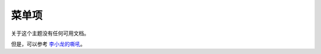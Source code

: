 =======
菜单项
=======

关于这个主题没有任何可用文档。

但是，可以参考 `李小龙的嘶吼 <http://splicd.com/LMUsa66JQc4/392/396>`_。
